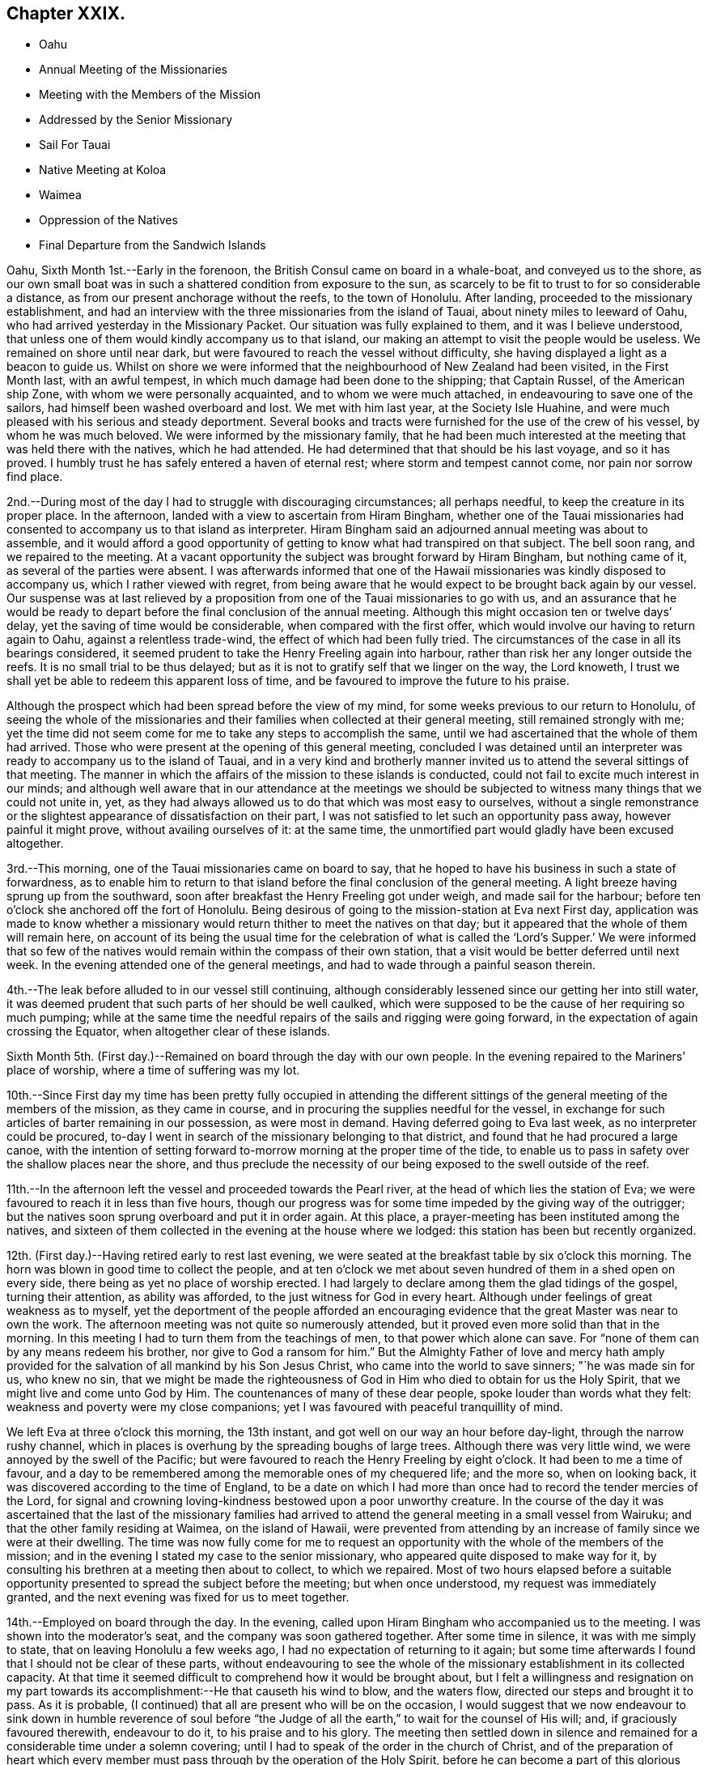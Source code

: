 == Chapter XXIX.

[.chapter-synopsis]
* Oahu
* Annual Meeting of the Missionaries
* Meeting with the Members of the Mission
* Addressed by the Senior Missionary
* Sail For Tauai
* Native Meeting at Koloa
* Waimea
* Oppression of the Natives
* Final Departure from the Sandwich Islands

Oahu, Sixth Month 1st.--Early in the forenoon,
the British Consul came on board in a whale-boat, and conveyed us to the shore,
as our own small boat was in such a shattered condition from exposure to the sun,
as scarcely to be fit to trust to for so considerable a distance,
as from our present anchorage without the reefs, to the town of Honolulu.
After landing, proceeded to the missionary establishment,
and had an interview with the three missionaries from the island of Tauai,
about ninety miles to leeward of Oahu,
who had arrived yesterday in the Missionary Packet.
Our situation was fully explained to them, and it was I believe understood,
that unless one of them would kindly accompany us to that island,
our making an attempt to visit the people would be useless.
We remained on shore until near dark,
but were favoured to reach the vessel without difficulty,
she having displayed a light as a beacon to guide us.
Whilst on shore we were informed that the neighbourhood of New Zealand had been visited,
in the First Month last, with an awful tempest,
in which much damage had been done to the shipping; that Captain Russel,
of the American ship Zone, with whom we were personally acquainted,
and to whom we were much attached, in endeavouring to save one of the sailors,
had himself been washed overboard and lost.
We met with him last year, at the Society Isle Huahine,
and were much pleased with his serious and steady deportment.
Several books and tracts were furnished for the use of the crew of his vessel,
by whom he was much beloved.
We were informed by the missionary family,
that he had been much interested at the meeting that was held there with the natives,
which he had attended.
He had determined that that should be his last voyage, and so it has proved.
I humbly trust he has safely entered a haven of eternal rest;
where storm and tempest cannot come, nor pain nor sorrow find place.

2nd.--During most of the day I had to struggle with discouraging circumstances;
all perhaps needful, to keep the creature in its proper place.
In the afternoon, landed with a view to ascertain from Hiram Bingham,
whether one of the Tauai missionaries had consented to
accompany us to that island as interpreter.
Hiram Bingham said an adjourned annual meeting was about to assemble,
and it would afford a good opportunity of getting to
know what had transpired on that subject.
The bell soon rang, and we repaired to the meeting.
At a vacant opportunity the subject was brought forward by Hiram Bingham,
but nothing came of it, as several of the parties were absent.
I was afterwards informed that one of the Hawaii
missionaries was kindly disposed to accompany us,
which I rather viewed with regret,
from being aware that he would expect to be brought back again by our vessel.
Our suspense was at last relieved by a proposition from
one of the Tauai missionaries to go with us,
and an assurance that he would be ready to depart
before the final conclusion of the annual meeting.
Although this might occasion ten or twelve days`' delay,
yet the saving of time would be considerable, when compared with the first offer,
which would involve our having to return again to Oahu, against a relentless trade-wind,
the effect of which had been fully tried.
The circumstances of the case in all its bearings considered,
it seemed prudent to take the Henry Freeling again into harbour,
rather than risk her any longer outside the reefs.
It is no small trial to be thus delayed;
but as it is not to gratify self that we linger on the way, the Lord knoweth,
I trust we shall yet be able to redeem this apparent loss of time,
and be favoured to improve the future to his praise.

Although the prospect which had been spread before the view of my mind,
for some weeks previous to our return to Honolulu,
of seeing the whole of the missionaries and their
families when collected at their general meeting,
still remained strongly with me;
yet the time did not seem come for me to take any steps to accomplish the same,
until we had ascertained that the whole of them had arrived.
Those who were present at the opening of this general meeting,
concluded I was detained until an interpreter
was ready to accompany us to the island of Tauai,
and in a very kind and brotherly manner invited us to
attend the several sittings of that meeting.
The manner in which the affairs of the mission to these islands is conducted,
could not fail to excite much interest in our minds;
and although well aware that in our attendance at the meetings we
should be subjected to witness many things that we could not unite in,
yet, as they had always allowed us to do that which was most easy to ourselves,
without a single remonstrance or the slightest
appearance of dissatisfaction on their part,
I was not satisfied to let such an opportunity pass away, however painful it might prove,
without availing ourselves of it: at the same time,
the unmortified part would gladly have been excused altogether.

3rd.--This morning, one of the Tauai missionaries came on board to say,
that he hoped to have his business in such a state of forwardness,
as to enable him to return to that island before
the final conclusion of the general meeting.
A light breeze having sprung up from the southward,
soon after breakfast the Henry Freeling got under weigh, and made sail for the harbour;
before ten o`'clock she anchored off the fort of Honolulu.
Being desirous of going to the mission-station at Eva next First day,
application was made to know whether a missionary would
return thither to meet the natives on that day;
but it appeared that the whole of them will remain here,
on account of its being the usual time for the celebration of what is
called the '`Lord`'s Supper.`' We were informed that so few of the
natives would remain within the compass of their own station,
that a visit would be better deferred until next week.
In the evening attended one of the general meetings,
and had to wade through a painful season therein.

4th.--The leak before alluded to in our vessel still continuing,
although considerably lessened since our getting her into still water,
it was deemed prudent that such parts of her should be well caulked,
which were supposed to be the cause of her requiring so much pumping;
while at the same time the needful repairs of the sails and rigging were going forward,
in the expectation of again crossing the Equator, when altogether clear of these islands.

Sixth Month 5th. (First day.)--Remained on board through the day with our own people.
In the evening repaired to the Mariners`' place of worship,
where a time of suffering was my lot.

10th.--Since First day my time has been pretty fully occupied in attending
the different sittings of the general meeting of the members of the mission,
as they came in course, and in procuring the supplies needful for the vessel,
in exchange for such articles of barter remaining in our possession,
as were most in demand.
Having deferred going to Eva last week, as no interpreter could be procured,
to-day I went in search of the missionary belonging to that district,
and found that he had procured a large canoe,
with the intention of setting forward to-morrow morning at the proper time of the tide,
to enable us to pass in safety over the shallow places near the shore,
and thus preclude the necessity of our being exposed to the swell outside of the reef.

11th.--In the afternoon left the vessel and proceeded towards the Pearl river,
at the head of which lies the station of Eva;
we were favoured to reach it in less than five hours,
though our progress was for some time impeded by the giving way of the outrigger;
but the natives soon sprung overboard and put it in order again.
At this place, a prayer-meeting has been instituted among the natives,
and sixteen of them collected in the evening at the house where we lodged:
this station has been but recently organized.

12th. (First day.)--Having retired early to rest last evening,
we were seated at the breakfast table by six o`'clock this morning.
The horn was blown in good time to collect the people,
and at ten o`'clock we met about seven hundred of them in a shed open on every side,
there being as yet no place of worship erected.
I had largely to declare among them the glad tidings of the gospel,
turning their attention, as ability was afforded,
to the just witness for God in every heart.
Although under feelings of great weakness as to myself,
yet the deportment of the people afforded an encouraging
evidence that the great Master was near to own the work.
The afternoon meeting was not quite so numerously attended,
but it proved even more solid than that in the morning.
In this meeting I had to turn them from the teachings of men,
to that power which alone can save.
For "`none of them can by any means redeem his brother,
nor give to God a ransom for him.`"
But the Almighty Father of love and mercy hath amply provided
for the salvation of all mankind by his Son Jesus Christ,
who came into the world to save sinners; "`he was made sin for us, who knew no sin,
that we might be made the righteousness of God
in Him who died to obtain for us the Holy Spirit,
that we might live and come unto God by Him.
The countenances of many of these dear people, spoke louder than words what they felt:
weakness and poverty were my close companions;
yet I was favoured with peaceful tranquillity of mind.

We left Eva at three o`'clock this morning, the 13th instant,
and got well on our way an hour before day-light, through the narrow rushy channel,
which in places is overhung by the spreading boughs of large trees.
Although there was very little wind, we were annoyed by the swell of the Pacific;
but were favoured to reach the Henry Freeling by eight o`'clock.
It had been to me a time of favour,
and a day to be remembered among the memorable ones of my chequered life;
and the more so, when on looking back,
it was discovered according to the time of England,
to be a date on which I had more than once had to record the tender mercies of the Lord,
for signal and crowning loving-kindness bestowed upon a poor unworthy creature.
In the course of the day it was ascertained that the last of the missionary
families had arrived to attend the general meeting in a small vessel from Wairuku;
and that the other family residing at Waimea, on the island of Hawaii,
were prevented from attending by an increase of family since we were at their dwelling.
The time was now fully come for me to request an opportunity
with the whole of the members of the mission;
and in the evening I stated my case to the senior missionary,
who appeared quite disposed to make way for it,
by consulting his brethren at a meeting then about to collect, to which we repaired.
Most of two hours elapsed before a suitable opportunity
presented to spread the subject before the meeting;
but when once understood, my request was immediately granted,
and the next evening was fixed for us to meet together.

14th.--Employed on board through the day.
In the evening, called upon Hiram Bingham who accompanied us to the meeting.
I was shown into the moderator`'s seat, and the company was soon gathered together.
After some time in silence, it was with me simply to state,
that on leaving Honolulu a few weeks ago, I had no expectation of returning to it again;
but some time afterwards I found that I should not be clear of these parts,
without endeavouring to see the whole of the missionary
establishment in its collected capacity.
At that time it seemed difficult to comprehend how it would be brought about,
but I felt a willingness and resignation on my part towards
its accomplishment:--He that causeth his wind to blow,
and the waters flow, directed our steps and brought it to pass.
As it is probable, (I continued) that all are present who will be on the occasion,
I would suggest that we now endeavour to sink down in humble reverence of soul
before "`the Judge of all the earth,`" to wait for the counsel of His will;
and, if graciously favoured therewith, endeavour to do it,
to his praise and to his glory.
The meeting then settled down in silence and remained
for a considerable time under a solemn covering;
until I had to speak of the order in the church of Christ,
and of the preparation of heart which every member must
pass through by the operation of the Holy Spirit,
before he can become a part of this glorious body, which is without spot or wrinkle;
and the necessity of our individually knowing for
ourselves the hope of our high and holy calling.
It was afterwards with me to state,
the opportunity I had had of seeing them in their different, distant,
solitary and secluded allotments,
and of witnessing their patient endeavours to
promote the work in which they were engaged.
Having myself dwelt amongst those whose language I could not understand,
I was the better able to feel for them on this account with brotherly sympathy;
and I was no stranger to the many obstacles thrown in their way,
and the numerous difficulties that they had to encounter;
but their only refuge was Christ Jesus the Lord; if He was with them,
they had nothing to fear.
I had no desire to discourage any,
but while beholding the vast importance of the work they had taken in hand,
I was ready to tremble at the awful weight of the responsibility which rested upon them.
It was not for me to judge whether they had been called and chosen for the work, or not.
I knew that our Lord had declared,
"`this gospel of the kingdom shall be preached
in all the world for a witness unto all nations;
and then shall the end come.`"
Their being called or not called to the work, rested with themselves.
It is, however, possible for a man to have a zeal for God,
but not according to knowledge;
and while earnestly endeavouring to lend a hand of help to others,
he may be neglecting the all-important duty of
coming to the knowledge of the Lord for himself.
I believed that many of them were truly and earnestly
desirous to know the Lord for themselves,
and I wished to encourage such to follow on to know Him: to seek Him,
and not to rest contented, until they found Him who said, "`seek and ye shall find.`"
"`The Lord whom ye seek,
shall suddenly come to His temple,--even the messenger of the covenant,
whom ye delight in: behold, He shall come, said the Lord of Hosts.
But who may abide the day of his coming, and who shall stand when he appeareth!`"
Nothing that is of man, or in man,--that is earthly, sensual or unclean,
can stand before Him:
the heart must be cleansed and purified from every thing that defileth,
before it can become the temple of a holy, pure, and just God:
and none is sufficient for these things but He,
unto whom all power in heaven and earth is given; who, the prophet declares,
is "`like a refiner`'s fire, and like fuller`'s soap;
and He shall sit as a refiner and purifier of silver.`"
This heart-searching process we must all pass through:
and by yielding in meekness and submission to the baptizing operation thereof,
we shall in due time be given to know and to feel it to be the
"`messenger to prepare the way of the Lord`" before Him,
who will not dwell in the defiled temple of an unclean heart.
This ordeal all have to pass through in a greater or smaller degree,
before they come to that knowledge which is "`life
eternal,`"--even the knowledge of "`the only true God,
and Jesus Christ whom He hath sent;`" who once visited
the earth in a body that was prepared for Him,
but who now visiteth by His Holy Spirit the heart of man:
who is indeed the heavenly messenger of the covenant, to all that seek him,
and delight in him, and whose coming is sure, because the Lord hath promised.
But to those who are called and chosen to speak to others in the name of the Lord,
and to proclaim the glad tidings of that gospel
which "`is the power of God unto salvation,
to every one that believeth,`" a larger portion
of the "`refiner`'s fire`" is often needful,
to purge them as gold and silver,
and prepare them for the great work of declaring "`the truth as it is
in Jesus,`" from their own blessed and sensible experience.
Just in proportion as the Lord`'s messengers are qualified and taught of Him,
when commissioned to go forth in his name,
may we expect that the people will be benefited: if our eyes are not first opened,
vain is the attempt to open the eyes of the blind, and turn them from darkness to light.
I was largely drawn forth to speak of the vast
importance of the work in which they had engaged,
and to arouse them to a sense of the responsibility it involved;
recommending them to take counsel of the Holy Spirit of the
Lord Jesus,--for the same shall judge us at the last day.
I had much to express to them in great plainness of speech,
under the overshadowing power of that love which maketh not afraid;
reminding them of the many blessed seasons we had been permitted to witness together,
on the different islands,
when the Divine presence was as a crown and
diadem over those large assemblies of the people.
That "`faith which works by love,`" and the true supper of the Lord,
were also largely held up to their view.

15th.--Taking the necessary measures to prepare the vessel for sea.
In the evening met the whole of the missionary establishment again; when the senior,
on behalf of his brethren and himself, delivered an address,
on the subject of our visit to these islands;
in which he expressed their satisfaction in terms of applause, perhaps,
better forgotten by us, than remembered.
I was silent among them; but when the meeting broke up, I told the speaker,
I could have added, "`Not unto us,`" etc.

16th.--In the morning,
Charles and myself took an early opportunity of sitting
down together and were favoured to get into the quiet,
although all was bustle around us.
In the afternoon went on shore to settle our affairs,
and take leave of those with whom we had now been several months acquainted,
and for whom an earnest solicitude was felt.
Soon after returning on board, we embarked the baggage of Peter J. Gulick the missionary,
who had engaged to accompany us to the island of Tauai,
and who resides at the station of Koloa; he, his wife, and five children,
with the British Consul and the master of the free school, were our passengers.
The tradewind being fresh in our favour, and having our pilot '`SugarCane`' in readiness,
at five o`'clock we quitted the sheltering harbour of
Honolulu and stretched well into the offing,
in the hope of a permanent breeze at a good distance from the land.
Having only ninety-four miles to run,
an expectation was raised of our being in the
roads of Koloa by ten o`'clock the next morning,
but the wind forsook us before midnight,
and the island of Tauai was not discovered until too late for its accomplishment.

17th.--Got sight of the island at three o`'clock p.m., and at six o`'clock,
anchored in the open roadstead of Koloa,
just in time to land our passengers before the night came upon us.
Our vessel being observed approaching towards the roads,
a large canoe belonging to the missionary, was sent from the shore; which,
by making three journies to and fro, succeeded in carrying the family,
and the major part of the baggage, in safety to the land.
Peter J. Gulick, with his wife and five children, remained on board,
until their luggage was sent off, and were at last placed in the canoe, which,
from the rolling of the vessel, and the incessant swells of the ocean, was no easy task.
The father having one of the young children to care for,
could not render his wife the slightest assistance: the child cried,
and he seemed very anxious lest an accident should happen: but his wife,
(while hanging suspended, watching for the right moment, when the canoe coming up,
borne by the swell,
should rise high enough for her to get foothold sufficient to induce
her to let go all hold of the vessel,) calmly cried out to him,
'`we must be patient, my dear.`' After two or three efforts she ventured,
and was received in the arms of two of the natives, and placed in tolerable security.
The youngest child,
which had for some time been held by the rough grasp of one of our sailors,
and unconscious of the risk to which it was exposed, was now handed, with smiling face,
over the side of our little reeling bark, in safety to its mother.
Although this appeared a hazardous enterprise, demanding the utmost care,
yet I believe they were all safe, as in the hollow of the Divine hand.

Sixth Month ]8th.--Landed on the island of Tauai,
and made our way to the missionary station.
Having made the needful arrangements relative to
meeting the people of this district to-morrow,
I left my certificates with Peter J. Gulick, who kindly undertook to convene the natives.
After visiting a sugar plantation in the neighbourhood conducted by Americans,
we returned on board.

19th. (First day.)--Repaired in good time to the shore,
having two miles to go to the native meeting in the heat of the sun.
By nine o`'clock, about eight hundred of the people were assembled in an open shed.
I was poor, and under feelings of great weakness amongst them;
but after reminding them of the solemn purpose for which we were brought together,
when the missionary had finished reading the translation of my certificates,
the way was opened for me largely to declare the
glad tidings of great joy to all that repent,
believe, and obey the gospel;
and to make a solemn appeal to the just witness for God in every heart.
I felt an earnest engagement to turn the attention of
these dear people to the Holy Spirit of the Lord Jesus,
which would discover to them "`all things that ever
they did,`" would set their sins in order before them,
and save them from sin with an everlasting salvation.
The people were very attentive, and under a solemn feeling the meeting broke up;
when they flocked round us in the usual manner.
I found that on account of the weak state of the health of the missionary,
no afternoon meeting was held; but the school was largely attended: on this occasion,
however, the people were again assembled for worship,
at three o`'clock p.m. I felt little on my mind towards them,
but was fearful of withholding that little,
and stood for a time under much discouragement; strength was, however,
in due time graciously afforded,--and I was enabled, to my admiration,
to set before the people "`life and death,
good and evil,`"--and to encourage them not to be overcome of evil,
but to overcome evil with good.
"`Let every one that nameth the name of Christ depart
from iniquity,`" and "`live unto Him who died for them,
and rose again;`" and who now by the grace of His Holy Spirit,
bringeth salvation to all men, hath appeared unto all men, and teacheth all men, etc.
Although the number present was less than in the morning,
yet the meeting was no less solemn.
Returned on board before dark to lessen the risk of staving the boat against the vessel,
as the constant swell of the sea renders access and egress at all times difficult,
but much less hazardous by day-light.

21st.--Yesterday and this morning pretty fully engaged in procuring vegetables,
Indian corn, etc.
In the afternoon went up to Koloa, to take leave of the missionary`'s family,
he himself being about to accompany us to Hanarei,
a station on the other side of the island.
Towards evening the needful supplies were obtained, and Peter J. Gulick,
Richard Charlton, (the Consul) with three or four natives were embarked.
At seven o`'clock we loosed from the roads,
and stretched away into the offing for the night, with a fresh gale,
but directly opposed to the course we were desirous of steering.

22nd.--On approaching the land again this morning,
it was found that but little had been gained through the night;
and unless the wind veered a little in our favour,
there seemed no probability of our rounding the head-
land which obstructed the passage to Hanarei.
Employed in plying to windward all day, and by midnight our position was such,
that day-light only was wanted to sanction our taking the advantage
of the bending of the coast to steer for the entrance of the bay.
But when our object was nearly accomplished, the wind died away,
and a strong current set the vessel so rapidly to leeward,
that for a time there seemed no prospect of our getting in at all: the breeze, however,
rallied again, and helped us round the point of the reef; and by nine o`'clock a.m.,
an anchor was dropped in ten fathoms water in the midst of heavy rain.

23rd.--As vessels seldom touch here, our arrival soon brought off a number of canoes,
and a supply of fresh fish;
butter and milk were quickly furnished from the estate of Richard Charlton,
who had sent an overland messenger from Koloa, to keep a good look-out for the vessel,
and have these articles in readiness on our arrival.
After breakfast,
our kind interpreter Peter J. Gulick went on
shore to examine into the state of the people,
their own missionary and his family being absent at Oahu,
attending the General Meeting of the mission.
Some of our people were employed on shore in the forenoon,
slaughtering a bullock from the stock of Richard Charlton,
kindly provided for our accommodation,
in the expectation that the Henry Freeling would
return towards the Equator before many days.

24th.--Our missionary friend came off from the shore at an early hour,
to inform us that the natives would be collected about half-past nine o`'clock.
We landed with him in a large canoe, conducted by skilful natives,
which carried us comfortably through the surf.
As we approached the strand, the people collected in a body,
and watching the return of the roller which bore
the canoe a sufficient height for their purpose,
it was placed in a few moments very safely out
of the reach of the breakers upon dry ground.
The conch-shells were immediately sounded;
and after waiting some time at the missionaryhouse, we proceeded to the meeting.
Here we found, perhaps, seven hundred people, all squatted upon the ground in stillness,
(as no seats were provided,) waiting for the strangers.
After a time my mind was opened to declare amongst them Christ Jesus the Lord;
the light of the knowledge of whose Holy Spirit visiteth every heart,
to give the glory of God in the face of Jesus Christ, and if believed in, and walked in,
to restore man from a state of sin and death to holiness and newness of life.
Strength and ability were richly afforded me,
to testify the love and the mercy of God in Christ Jesus to the children of men;
and the people were exhorted to turn to His light
whilst the day of their visitation was extended,
lest they should be overtaken by the night, wherein no man can work.

Although the people were very attentive, and great solemnity prevailed on the occasion,
yet after the meeting broke up, as was the case with those held at Koloa,
the sentence of death in myself was my only portion:
at its conclusion they flocked round us in the usual way,--many of them, I believe,
with love in their hearts.
At least one hundred and fifty accompanied us down to the strand,
and saw us safely launched again into deep water.
In the afternoon landed on the other side of the bay,
and had full opportunity of witnessing the very low state of these poor degraded people,
and the filthy abodes of several of them.
I exchanged needles and fish-hooks for any thing they could furnish,
even for broken shells, as they seemed to have nothing to part with,
to purchase such articles as they stood in need of,
and which they were very desirous to obtain.
At seven o`'clock p.m., departed from the bay,
and made sail to the eastward with a fair breeze, and heavy showers of rain falling.

25th.--In the course of this day,
we were much baffled with variable winds and strong currents;
towards sun-set we anchored in five fathoms water, in the road of Waimea,
opposite a fort formed some years ago by the crew of a Russian vessel.
Soon after arriving,
Peter J. Gullick went on shore to arrange for a meeting with the people to-morrow.
In the evening, some milk was sent off from the missionary station; its occupants,
Samuel Whitney and family, are now absent at Oahu, with the rest of the mission.

26th. (First-day.)--Landed in good time to attend the meeting.
Richard Charlton undertook to conduct us through the surf with the natives,
having acquired their language from long residence among these islands;
we soon met with Peter J. Gulick, and proceeded to the meeting together.
By nine o`'clock about one thousand persons were collected,
who filled every part of the house, except a narrow gallery intended for singers,
at the lower end of it.
I felt as one stripped of every thing but a sense of utter weakness and inability,
which has been the case for several seasons of late;
and although the Lord was again pleased to try my faith,
that my trust and confidence might be centred in Him alone,
He again condescended to clothe me with strength and power,
to declare amongst the people the unsearchable riches of Christ.
Soon after Peter J. Gulick had read my certificates, I stood up;
and having awakened their attention and directed them to Him,
unto whom the cattle on a thousand hills belong,
I told them I had no desire to multiply words amongst them,
lest I should be found darkening counsel;
but that my desire was to turn them from words to the power of
the Holy Spirit of the Lord Jesus in their own hearts.
My tongue was loosed to declare freely the things relating to the gospel of the kingdom,
for upwards of an hour.
No people could be more attentive; my prayer is, that many of them may be enabled to say,
from heart-felt living experience,--"`Now we believe, not because of thy saying:
for we have heard him ourselves, and know that this is indeed the Christ,
the Saviour of the world:`"--unto whom be ascribed glory and dominion for ever.

After the meeting was over,
I found that my interpreter was greatly exhausted by
the fatigue he had had to pass through,
although he offered to attend again in the afternoon, but added,
that the number of people would be much reduced,
as no afternoon meetings are held in the absence of the resident missionary;
and when at his post, the Bible class system is usually adopted.
I told him, that if I came with a view to see the people again,
I should take care to be on shore in time in the afternoon.
The surf had increased since our landing in the morning; but we were assisted as before,
by experienced and skilful managers.
The weather becoming wet in the afternoon, seemed to decide my remaining on board,
having been informed that the islanders do not like to go out in the rain themselves,
nor do they expect strangers to do it; but more especially,
from not feeling it binding upon me to return to the shore again that day.
On looking at the subject after the time had passed by,
although in poverty and depression, I did not feel as one that had held back.
Had there been a probability of a meeting being held,
I was scarcely fit to attempt a second landing, from pain in my head.
In the afternoon, read portions of Scripture to our own crew.
Late in the night, made a fair copy of a short address to the members of the mission,
in the Sandwich Islands;
at the same time acknowledging the receipt of a joint
communication from them in their general meeting capacity,
signed by all the members.

27th.--Engaged in procuring yams, pumpkins, with other vegetables, and live stock,
in the prospect of again steering towards the Equator.
Found it expedient to hire from the natives a strong canoe, to assist our operations,
as our own jolly-boat is now old and very crazy,
and altogether unfit to contend with the surf upon this side of the island,
even when in her best condition.
On landing we found a considerable body of the natives collected together,
with a prodigious quantity of various sorts of vegetables, fruits, fowls, etc.,
intended as a present to our vessel: the missionary being present,
there was no lack of an interpreter betwixt us.
I told him that we could not accept of any thing as a present from these poor people;
and even if we could,
that the quantity before us upon the beach was greater
than our vessel could take in with convenience;
at the same time I would not object to take what might be useful to us,
provided they would allow us to make a suitable return.
It appeared from the statement of the missionary,
that the people were intending to build a new meeting-house at Koloa,
by voluntary contribution, and that as this was the case,
the difficulty could be at once surmounted by the appropriation of
the amount of the supplies which might be taken by us,
to that purpose.
To effect this, the articles we wanted were to be valued in dollar money,
which enabled us to pay for them in such commodities as
could be used in the building in question as materials,
or in the payment of workmen employed in erecting it:
articles of clothing were much in demand for the latter purpose.
The people, particularly the females,
brought with them on this occasion many of the simple native productions of the island;
with small quantities of shells,
and other ornamental trifles in use among them in the days of gross idolatry,
but now laid aside.
These articles were intended as presents from individuals then present,
so that each person received an equivalent for what he had to offer on the spot;
and care was taken that an ample return was made to each of them.
Needles, fish-hooks, and pocket combs, were eagerly sought after in exchange.
Some native dresses were brought in the shape of a morning robe for a female,
made from the bark of the paper mulberry tree, and with thread of their own manufacture:
this circumstance accounted for the brisk demand for large sized needles,
to enable them to use their own thread,
while a very small quantity of our thread was taken.
These dresses were mostly purchased for scissors; but knives, combs,
and other articles were in demand, for native cloth of stained colours.
We returned on board to avoid the hottest part of the day, as the heat was extreme,
and the reflection from the white sand on the beach almost insupportable.
As the sun declined, we landed again and pursued our barter trade,
until the natives began to retire from the shore for the night:
crossed the river by canoe opposite the fort.

Some years ago,
the chiefs of this island had been prevailed upon by the Russians to
place themselves under the protection of that nation,
and on that score had ceded one-half of the island over to them.
After this, the fort was erected;
the step altogether was found to be obnoxious to some other powers,
and the Russian government disclaiming the action,
as having been committed without any sanction on their part,
the scheme was abandoned altogether, and the blame cast upon its supposed projectors:
be this correct or not, the fort is still in existence.
Cannon of other nations are to be seen in it, besides those of Russia;
and several may be distinguished to have come from England, by the G. R., etc. upon them.
It is probable these may have been procured by the chiefs, or their own king,
with a view to strengthen this place for the security of the island.

28th.--To-day, for the most part employed in embarking yams, sweet potatoes,
water melons, goats, etc., which had been purchased with barter goods.
Some molasses had been spoken about to a Chinaman who is engaged here
as an agent to an American master residing at Oahu;
but finding that this article was entirely the gain of oppression,
we declined taking it on that account.--A few
gallons were purchased at last from an American,
who had produced the sugar cane by his own labour,
which wholly removed all difficulty on this head.
On this island, it is said that the poor natives are more oppressed by the chiefs,
than on any other of the Sandwich group.
The introduction of two establishments for making sugar,
with which the chiefs are connected, it seems probable,
will eventually be the cause of promoting a state of slavery,
as oppressive as that which has existed in the West Indies: the population, from this,
and other much to be deplored causes,
is rapidly decreasing these sugar plantations were set on foot by two Americans.
In one instance, the chiefs find all the labour, and have one-half of the profit;
in the other, the scheme is more plausible,
as the natives are paid a small pittance for their labour:
but the chiefs are compelled by contract to furnish a
sufficient number of labourers for their share of the profit;
for the sake of which, the contract is more rigidly enforced.
This was spoken of as being conducted upon a fair principle; but we told them,
nothing compulsory could be just.
Our friend the missionary having left us and returned to his family at Koloa,
we found the kind assistance of the British Consul very
useful in our transactions with the natives.

At the edge of dark, we had all on board,
and only waited the land-breeze to waft us from the island.
At nine o`'clock P. M., Richard Charlton left us,
into whose hands were committed our letters for England, to be forwarded from Oahu,
by the first eligible conveyance which might offer after his arrival there.
Our pilot "`Sugar-Cane`' was now paid off, and all things being settled,
we took a final departure, and stretched off a south and by east course;
leaving these interesting isles of the ocean, amongst which,
more than half a year of our time had been expended.
The best welfare of the inhabitants of the Sandwich Islands
will be an object ever near and dear to my heart,
and which, however distantly separated as to the body, my spirit will earnestly crave.

[.offset]
Extract from a letter of this date written to an intimate friend in England:

Time would fail me to tell of the everlasting mercy and
compassion that have been extended to us-ward,
in that love which hath compassed about as with a shield,
during our recent operations in dangerous bays and roadsteads,
lying open within a very few points of the compass, to the whole beat of the Pacific.
In most of these places, we have had to land amidst a breaking surf,
sometimes in our own boat, and at others in canoes, which when managed by the natives,
are by far the safer, although subject to frequent drenchings from the sea.

I brought with me from London, as recommended by a dear friend,
a patent water-proof belt, or life-preserver, made by Macintosh, of Cheapside;
but I have been ashamed to make use of it on any one occasion,
and when we have been going to land, I have uniformly left it on board the vessel.
How could I now begin to doubt the loving-kindness of Him,
whose goodness hath followed me all my life long;
and dare to distrust that never-failing arm of strength,
that hath been so often and eminently stretched forth for my preservation,
by night and day, by sea and land, amongst strangers and foreigners,
where no man cared for my soul,--in cold and heat,--in hunger, thirst,
and weariness,--amid the din of arms,
the noisome pestilence and the destruction that wasteth at noon day:
how often from boyhood to the present day have I been
sheltered from the rage of the angry tempest;
and how was I supported in the iron grasp of affliction, when week after week,
tidings of family distress assailed me,
without the power to lend a hand of help,--the parent stock smitten and removed,
and the branches withering.
And after all this, shall I now, when old and grey-headed,
begin to doubt the heavenly source of help,
that still strengthens me to proclaim the unsearchable riches of his love,
to the tribes which inhabit his possessions in these uttermost parts of the earth;
when the feelings of decaying nature are lost sight of,
and the inner man strengthened by the might of
the Lord`'s glorious power and sensible presence,
to my humble admiration.
"`To whom shall we go,`" when He only hath the words of
eternal life? to whom all power in heaven and earth is given.

[.signed-section-signature]
Daniel Wheeler

Sixth Month 29th.--There being no probability of further
intercourse with the natives in these parts of the globe,
we now return to the true time of England,
from which we digressed on our arrival at Oahu, to prevent mistakes:
but the log book of the Henry Freeling underwent no alteration,
and is now dated the 30th of Sixth month, 1836.
(Fifth day.) This morning, being fifty miles from Tauai,
the loom of the island under a bank of clouds was but just discernible.
Cloudy weather,
but we had a wind that enabled us to steer a steady course to the south south-east.

When on the point of leaving the harbour of Honolulu, at Oahu,
when there could be no further communication between us and the parties concerned,
a letter was received from the general meeting of the American mission,
signed by all the members; of which the following is a copy.

[.signed-section-context-open]
Honolulu, June 16th, 1836.

[.salutation]
Daniel Wheeler, Dear Friend,

We, the missionaries of the Sandwich Islands,
feel ourselves happy to have the opportunity of reciprocating the kindness and sympathy,
which you and our young friend, your esteemed son Charles Wheeler,
have manifested to us and our families, during the period of five and a half months,
while you have sojourned and laboured with us.
We have hailed your arrival in this country with gladness,
and welcomed your visit to our stations with much pleasure.
We have read your credentials from York and London with care;
and have been cheered by the Christian spirit which they breathe.
We have been refreshed by your interesting account of
the origin and progress of your enterprise,
and by your earnest and repeated evangelical appeals to our people.
You have seen with what readiness of mind we
have interpreted your discourses to the people,
and endeavoured to facilitate your work.
And we now tender you our thanks for your kind co-operation in our work,
with which you have been enabled, by the great Head of the church, to favour us.
Your design to preach "`the unsearchable riches of Christ`" in
the isles and on the shores of this great ocean,
for an indefinite but protracted period,
at such a remove from the comforts of home and all you held dear on earth, must,
we are aware,
(for we are acquainted with the nature of the service,) be attended with sacrifices,
toils, and cares, in which none but the Divine arm can sustain you;
but this arm Divine has thus far sustained you.
For this we would unite with you in thanksgiving "`to the Father of lights,
from whom cometh every good and perfect gift;`"
and with you would we rejoice in the assurance,
that it will sustain you still.
Take courage, dear friend, and go on with your good work.
Do what is in your power to pour the light of the sun
of righteousness upon the people which sit in darkness,
upon the tribes on whom the star-light of nature nightly shines,
and upon the isles over which the day-star of grace has arisen.
Accompanied and aided by your own beloved son,
sustained and guided by the adorable Spirit of God;
may you be enabled to do much to dry the fountain of intemperance and licentiousness,
which threaten such desolations in every quarter of the globe,
and to hasten the universal diffusion of revealed truth.
We bid you God speed, while you proclaim to perishing men the glad tidings of salvation,
through a crucified and exalted Saviour;
while with self-sacrifice and devotedness to Christ,
you labour "`to turn men from darkness to light, and from the power of Satan unto God.`"
Pray for us, that we may be found faithful in this work,
and that the gospel may have free course, and be glorified.
And now, as you are convinced that our Master calls you to leave us,
to prosecute the service you have to perform for Him in other isles and coasts,
we bid you and your son an affectionate farewell;
and part with you as with valued friends, whom we hope to meet in peace,
when the sacrifices, and toils, and trials of a missionary life are ended.
"`The Lord bless thee and keep thee.
The Lord make his face to shine upon thee, and be gracious unto thee.
The Lord lift up his countenance upon thee, and give thee peace.`"
Not unto us, but to God be the glory.
Your affectionate friends.`'

Signed by: Asa Thurston, Hiram Bingham, Samuel Whitney, William Richards,
Levi Chamberlain, Artemas Bishop, Lorrin Andrews, John Smith Green, Peter J. Gulick,
Ephraim W. Clark, Gerrit P. Judd, Dwight Baldwin, Reuben Tinker, Henry Dimond,
Sheldon Dibble, Titus Coan, Henry H. Hitchcock, John S. Emerson, David B. Lyman,
Ephraim Spalding, Richard Armstrong, Cochraine Forbes, Wm. P. Alexander,
Edmund H. Rogers, Lowel Smith, Benj.
W+++.+++ Parker, Edwin O. Hall.

[.offset]
An acknowledgment of the receipt of this document was sent to Oahu by the British Consul,
Richard Charlton, as before hinted at; a copy of which now follows,
with the substance of what quickened upon my mind to the members of the mission.

[.letter-heading]
To the Members of the Mission at the Sandwich Islands

[.salutation]
Dear Friends,

Your joint communication, replete with the expression of brotherly kindness and regard,
was put into my hand just as we were quitting the shores of Oahu.
Although utterly unmerited on my part, yet I feel compelled to accept it,
from a belief in the purity of those motives by which it was dictated; while,
at the same time, the feeling is awakened,
that to me belongs only "`blushing and confusion of face.`"
I rejoice in the opportunity so soon afforded me to acknowledge its receipt,
and more especially because I had felt my mind drawn towards you,
before I saw its contents;
desiring more and more that you may individually become
acquainted with the binding influence of that love,
which many waters cannot quench,
"`unto all riches of the full assurance of understanding,
to the acknowledgment of the mystery of God, and of the Father, and of Christ;
in whom are hid all the treasures of wisdom and knowledge.`"

I desire for you, my friends, all that you can possibly desire for yourselves;
believing that your principal desire is to be true followers of Him,
who said,--"`If any man will come after me, let him deny himself,
and take up his cross daily, and follow me.`"
These are the express and explicit terms of discipleship,
to which unqualified obedience is required;
and from which all reservations are inadmissible:
let us examine then how far these indispensable conditions are submitted to on our part.
If we profess to follow the great and heavenly example of "`Him who died for us and
rose again,`" in which all the graces of earthly perfection are combined,
in all our actions before men, let us, my friends, be complete,
and do it also in all our words: let our language to and before men be like His.
Surely we ought to be content to use the language which
he himself uttered and accepted of men.
His words are pure words: they are wholesome words:
and we ought to consent to the words of our Lord Jesus Christ.
Then let us be willing to follow the Lord of life and glory:
if we carry His example fairly out,
our speech will bewray us and show that we are his disciples indeed:
we shall find that this brings us at once to the foot of the cross--the daily cross:
without this we are strangers to the self-denying holy cross;
and if we do not bear the cross, we can never wear the crown.
Then let us not fear to confess our Lord and Saviour Jesus Christ,
nor be ashamed of Him and His word before men;
remembering the awful declaration which bears upon all,
and applies to all,--"`Whosoever shall deny me before men,
him will I also deny before my Father which is heaven;`" and "`whosoever
shall be ashamed of me and my words in this adulterous and sinful generation,
of him also shall the Son of Man be ashamed,
when he cometh in the glory of his Father with the holy angels.`"
This has been put into my heart in love towards you: in the same love it is written,
and in which I trust it will be received, from your affectionate friend,

[.signed-section-signature]
Daniel Wheeler

My son Charles unites with me in an assurance of grateful
acknowledgment and regard for your kind remembrance of him.

P+++.+++ S.--The oppressed condition of the natives of this island is truly affecting,
and prompts me to remind my constant friend Hiram Bingham,
of the address that was presented to the king Kinau, etc., at his house,
to whose care the printing of it was committed.`'

[.signed-section-context-close]
Henry Freeling, in the road of Waimea, Isle of Tauai, 27th of Sixth Month, 1836.
